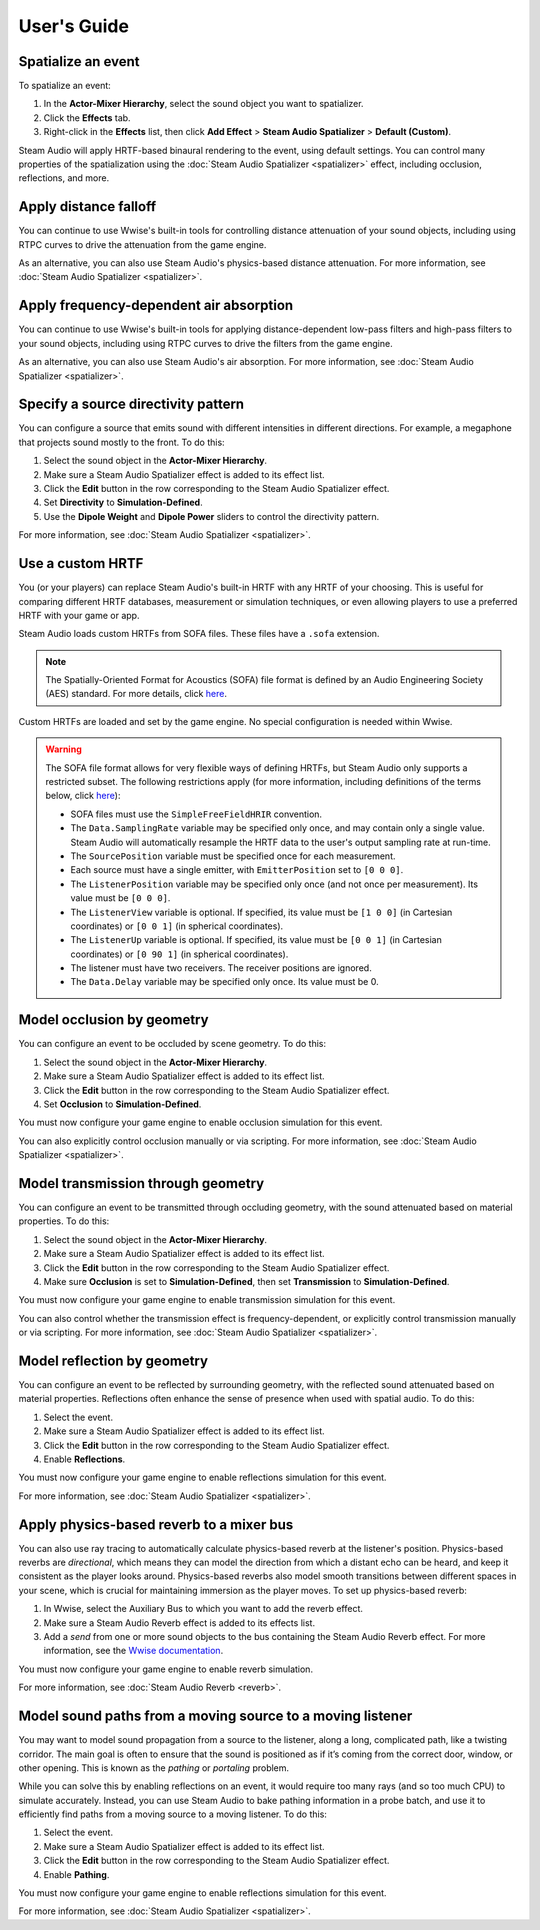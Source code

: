 User's Guide
============

Spatialize an event
-------------------

To spatialize an event:

1.  In the **Actor-Mixer Hierarchy**, select the sound object you want to spatializer.
2.  Click the **Effects** tab.
3.  Right-click in the **Effects** list, then click **Add Effect** > **Steam Audio Spatializer** > **Default (Custom)**.

Steam Audio will apply HRTF-based binaural rendering to the event, using default settings. You can control many properties of the spatialization using the :doc:`Steam Audio Spatializer <spatializer>` effect, including occlusion, reflections, and more.


Apply distance falloff
----------------------

You can continue to use Wwise's built-in tools for controlling distance attenuation of your sound objects, including using RTPC curves to drive the attenuation from the game engine.

As an alternative, you can also use Steam Audio's physics-based distance attenuation. For more information, see :doc:`Steam Audio Spatializer <spatializer>`.


Apply frequency-dependent air absorption
----------------------------------------

You can continue to use Wwise's built-in tools for applying distance-dependent low-pass filters and high-pass filters to your sound objects, including using RTPC curves to drive the filters from the game engine.

As an alternative, you can also use Steam Audio's air absorption. For more information, see :doc:`Steam Audio Spatializer <spatializer>`.


Specify a source directivity pattern
------------------------------------

You can configure a source that emits sound with different intensities in different directions. For example, a megaphone that projects sound mostly to the front. To do this:

1.  Select the sound object in the **Actor-Mixer Hierarchy**.
2.  Make sure a Steam Audio Spatializer effect is added to its effect list.
3.  Click the **Edit** button in the row corresponding to the Steam Audio Spatializer effect.
4.  Set **Directivity** to **Simulation-Defined**.
5.  Use the **Dipole Weight** and **Dipole Power** sliders to control the directivity pattern.

For more information, see :doc:`Steam Audio Spatializer <spatializer>`.


Use a custom HRTF
-----------------

You (or your players) can replace Steam Audio's built-in HRTF with any HRTF of your choosing. This is useful for comparing different HRTF databases, measurement or simulation techniques, or even allowing players to use a preferred HRTF with your game or app.

Steam Audio loads custom HRTFs from SOFA files. These files have a ``.sofa`` extension.

.. note::

    The Spatially-Oriented Format for Acoustics (SOFA) file format is defined by an Audio Engineering Society (AES) standard. For more details, click `here <https://www.sofaconventions.org>`_.

Custom HRTFs are loaded and set by the game engine. No special configuration is needed within Wwise.

.. tabs::

    .. group-tab:: Unity

        Follow the instructions in the Steam Audio Unity integration documentation to specify custom HRTFs.

    .. group-tab:: Unreal Engine

        The Steam Audio Unreal Engine plugin does not currently support custom HRTFs.

    .. group-tab:: C++

        1.  In the game engine, use ``iplHRTFCreate`` to load one or more SOFA files.
        2.  Call ``iplWwiseSetHRTF`` to specify the HRTF to use for spatialization.

.. warning::

    The SOFA file format allows for very flexible ways of defining HRTFs, but Steam Audio only supports a restricted subset. The following restrictions apply (for more information, including definitions of the terms below, click `here <https://www.sofaconventions.org>`_):

    -   SOFA files must use the ``SimpleFreeFieldHRIR`` convention.
    -   The ``Data.SamplingRate`` variable may be specified only once, and may contain only a single value. Steam Audio will automatically resample the HRTF data to the user's output sampling rate at run-time.
    -   The ``SourcePosition`` variable must be specified once for each measurement.
    -   Each source must have a single emitter, with ``EmitterPosition`` set to ``[0 0 0]``.
    -   The ``ListenerPosition`` variable may be specified only once (and not once per measurement). Its value must be ``[0 0 0]``.
    -   The ``ListenerView`` variable is optional. If specified, its value must be ``[1 0 0]`` (in Cartesian coordinates) or ``[0 0 1]`` (in spherical coordinates).
    -   The ``ListenerUp`` variable is optional. If specified, its value must be ``[0 0 1]`` (in Cartesian coordinates) or ``[0 90 1]`` (in spherical coordinates).
    -   The listener must have two receivers. The receiver positions are ignored.
    -   The ``Data.Delay`` variable may be specified only once. Its value must be 0.


Model occlusion by geometry
---------------------------

You can configure an event to be occluded by scene geometry. To do this:

1.  Select the sound object in the **Actor-Mixer Hierarchy**.
2.  Make sure a Steam Audio Spatializer effect is added to its effect list.
3.  Click the **Edit** button in the row corresponding to the Steam Audio Spatializer effect.
4.  Set **Occlusion** to **Simulation-Defined**.

You must now configure your game engine to enable occlusion simulation for this event.

.. tabs::

    .. group-tab:: Unity

        1.  Select the GameObject containing the AkGameObj component.
        2.  Make sure a Steam Audio Source component is attached to it.
        3.  In the Inspector, check **Occlusion**.

        Steam Audio will now use raycast occlusion to check if the source is occluded from the listener by any geometry. This assumes that the source is a single point. You can also model sources with larger spatial extent. For more information, refer to the Steam Audio Unity integration documentation.

    .. group-tab:: Unreal Engine

        1.  Select the actor containing the AkComponent component.
        2.  Make sure a Steam Audio Source component is attached to it.
        3.  In the Details tab, check **Simulate Occlusion**.

        Steam Audio will now use raycast occlusion to check if the source is occluded from the listener by any geometry. This assumes that the source is a single point. You can also model sources with larger spatial extent. For more information, refer to the Steam Audio Unreal Engine integration documentation.

    .. group-tab:: C++

        1.  Whenever you create a Wwise Game Object corresponding to a sound source, create a corresponding ``IPLSource`` object.
        2.  Bind the ``IPLSource`` to its corresponding ``AkGameObjectID`` by calling ``iplWwiseAddSource``.
        3.  Add the ``IPLSource`` to your ``IPLSimulator`` object using ``iplSourceAdd``, as usual.
        4.  Call ``iplSimulatorRunDirect`` to run occlusion simulations. The Steam Audio Wwise integration will automatically use the latest simulated occlusion parameter values.

You can also explicitly control occlusion manually or via scripting. For more information, see :doc:`Steam Audio Spatializer <spatializer>`.


Model transmission through geometry
-----------------------------------

You can configure an event to be transmitted through occluding geometry, with the sound attenuated based on material properties. To do this:

1.  Select the sound object in the **Actor-Mixer Hierarchy**.
2.  Make sure a Steam Audio Spatializer effect is added to its effect list.
3.  Click the **Edit** button in the row corresponding to the Steam Audio Spatializer effect.
4.  Make sure **Occlusion** is set to **Simulation-Defined**, then set **Transmission** to **Simulation-Defined**.

You must now configure your game engine to enable transmission simulation for this event.

.. tabs::

    .. group-tab:: Unity

        1.  Select the GameObject containing the AkGameObj component.
        2.  Make sure a Steam Audio Source component is attached to it.
        3.  In the Inspector, make sure **Occlusion** is checked, then check **Transmission**.

        Steam Audio will now model how sound travels through occluding geometry, based on the acoustic material properties of the geometry.

    .. group-tab:: Unreal Engine

        1.  Select the actor containing the AkComponent component.
        2.  Make sure a Steam Audio Source component is attached to it.
        3.  In the Details tab, make sure **Simulate Occlusion** is checked, then check **Simulate Transmission**.

        Steam Audio will now model how sound travels through occluding geometry, based on the acoustic material properties of the geometry.

    .. group-tab:: C++

        1.  Whenever you create a Wwise Game Object corresponding to a sound source, create a corresponding ``IPLSource`` object.
        2.  Bind the ``IPLSource`` to its corresponding ``AkGameObjectID`` by calling ``iplWwiseAddSource``.
        3.  Add the ``IPLSource`` to your ``IPLSimulator`` object using ``iplSourceAdd``, as usual.
        4.  Call ``iplSimulatorRunDirect`` to run occlusion and transmission simulations. The Steam Audio Wwise integration will automatically use the latest simulated occlusion and transmission parameter values.

You can also control whether the transmission effect is frequency-dependent, or explicitly control transmission manually or via scripting. For more information, see :doc:`Steam Audio Spatializer <spatializer>`.


Model reflection by geometry
----------------------------

You can configure an event to be reflected by surrounding geometry, with the reflected sound attenuated based on material properties. Reflections often enhance the sense of presence when used with spatial audio. To do this:

1.  Select the event.
2.  Make sure a Steam Audio Spatializer effect is added to its effect list.
3.  Click the **Edit** button in the row corresponding to the Steam Audio Spatializer effect.
4.  Enable **Reflections**.

You must now configure your game engine to enable reflections simulation for this event.

.. tabs::

    .. group-tab:: Unity

        1.  Select the GameObject containing the AkGameObj component.
        2.  Make sure a Steam Audio Source component is attached to it.
        3.  In the Inspector, check **Reflections**.

        Steam Audio will now use real-time ray tracing to model how sound is reflected by geometry, based on the acoustic material properties of the geometry. You can control many aspects of this process, including how many rays are traced, how many successive reflections are modeled, how reflected sound is rendered, and much more. Since modeling reflections is CPU-intensive, you can pre-compute reflections for a static sound source, or even offload the work to the GPU. For more information, refer to the Steam Audio Unity integration documentation.

    .. group-tab:: Unreal Engine

        1.  Select the actor containing the AkComponent component.
        2.  Make sure a Steam Audio Source component is attached to it.
        3.  In the Details tab, check **Simulate Reflections**.

        Steam Audio will now use real-time ray tracing to model how sound is reflected by geometry, based on the acoustic material properties of the geometry. You can control many aspects of this process, including how many rays are traced, how many successive reflections are modeled, how reflected sound is rendered, and much more. Since modeling reflections is CPU-intensive, you can pre-compute reflections for a static sound source, or even offload the work to the GPU. For more information, refer to the Steam Audio Unreal Engine integration documentation.

    .. group-tab:: C++

        1.  Whenever you create a Wwise Game Object corresponding to a sound source, create a corresponding ``IPLSource`` object.
        2.  Bind the ``IPLSource`` to its corresponding ``AkGameObjectID`` by calling ``iplWwiseAddSource``.
        3.  Add the ``IPLSource`` to your ``IPLSimulator`` object using ``iplSourceAdd``, as usual.
        4.  Call ``iplSimulatorRunReflections`` to run reflection simulations. The Steam Audio Wwise integration will automatically use the latest simulated reflection parameter values.

For more information, see :doc:`Steam Audio Spatializer <spatializer>`.


Apply physics-based reverb to a mixer bus
-----------------------------------------

You can also use ray tracing to automatically calculate physics-based reverb at the listener's position. Physics-based reverbs are *directional*, which means they can model the direction from which a distant echo can be heard, and keep it consistent as the player looks around. Physics-based reverbs also model smooth transitions between different spaces in your scene, which is crucial for maintaining immersion as the player moves. To set up physics-based reverb:

1.  In Wwise, select the Auxiliary Bus to which you want to add the reverb effect.
2.  Make sure a Steam Audio Reverb effect is added to its effects list.
3.  Add a *send* from one or more sound objects to the bus containing the Steam Audio Reverb effect. For more information, see the `Wwise documentation <https://www.audiokinetic.com/en/library/2023.1.8_8601/?source=Help&id=using_effects_to_implement_environment_acoustics>`_.

You must now configure your game engine to enable reverb simulation.

.. tabs::

    .. group-tab:: Unity

        1.  Select the AkAudioListener.
        2.  Make sure a Steam Audio Listener component is attached to it.
        3.  In the Inspector, check **Apply Reverb**.

        Steam Audio will now use real-time ray tracing to simulate physics-based reverb. You can control many aspects of this simulation, including how many rays are traced, the length of the reverb tail, whether the reverb is rendered a convolution reverb, and much more. Since modeling physics-based reverb is CPU-intensive, you can (and typically will) pre-compute reverb throughout your scene. You can even offload simulation as well as rendering work to the GPU. For more information, refer to the Steam Audio Unity integration documentation.

    .. group-tab:: Unreal Engine

        1.  Select the actor containing the Steam Audio Listener component.
        2.  In the Details tab, check **Simulate Reverb**.

        Steam Audio will now use real-time ray tracing to simulate physics-based reverb. You can control many aspects of this simulation, including how many rays are traced, the length of the reverb tail, whether the reverb is rendered a convolution reverb, and much more. Since modeling physics-based reverb is CPU-intensive, you can (and typically will) pre-compute reverb throughout your scene. You can even offload simulation as well as rendering work to the GPU. For more information, refer to the Steam Audio Unreal Engine integration documentation.

    .. group-tab:: C++

        1.  Call ``iplSimulatorRunReflections`` to run reflection simulations for a source located at the listener position.
        2.  Call ``iplWwiseSetReverbSource`` to specify the ``IPLSource`` used to simulate reverb.

For more information, see :doc:`Steam Audio Reverb <reverb>`.


Model sound paths from a moving source to a moving listener
-----------------------------------------------------------

You may want to model sound propagation from a source to the listener, along a long, complicated path, like a twisting corridor. The main goal is often to ensure that the sound is positioned as if it’s coming from the correct door, window, or other opening. This is known as the *pathing* or *portaling* problem.

While you can solve this by enabling reflections on an event, it would require too many rays (and so too much CPU) to simulate accurately. Instead, you can use Steam Audio to bake pathing information in a probe batch, and use it to efficiently find paths from a moving source to a moving listener. To do this:

1.  Select the event.
2.  Make sure a Steam Audio Spatializer effect is added to its effect list.
3.  Click the **Edit** button in the row corresponding to the Steam Audio Spatializer effect.
4.  Enable **Pathing**.

You must now configure your game engine to enable reflections simulation for this event.

.. tabs::

    .. group-tab:: Unity

        1.  Make sure that pathing information is baked for one or more probe batches in your scene. For more information, refer to the Steam Audio Unity integration documentation.
        2.  Select the GameObject containing the AkGameObj component.
        3.  Make sure a Steam Audio Source component is attached to it.
        4.  Check **Pathing**.

        You can control many aspects of the baking process, as well as the run-time path finding algorithm. For more information, refer to the Steam Audio Unity integration documentation.

    .. group-tab:: Unreal Engine

        1.  Make sure that pathing information is baked for one or more probe batches in your scene. For more information, refer to the Steam Audio Unreal Engine integration documentation.
        2.  Select the actor containing the AkComponent component.
        3.  Make sure a Steam Audio Source component is attached to it.
        4.  Check **Simulate Pathing**.

        You can control many aspects of the baking process, as well as the run-time path finding algorithm. For more information, refer to the Steam Audio Unreal Engine integration documentation.

    .. group-tab:: C++

        1.  Whenever you create a Wwise Game Object corresponding to a sound source, create a corresponding ``IPLSource`` object.
        2.  Bind the ``IPLSource`` to its corresponding ``AkGameObjectID`` by calling ``iplWwiseAddSource``.
        3.  Add the ``IPLSource`` to your ``IPLSimulator`` object using ``iplSourceAdd``, as usual.
        4.  Call ``iplSimulatorRunPathing`` to run pathing simulations. The Steam Audio Wwise integration will automatically use the latest simulated pathing parameter values.

For more information, see :doc:`Steam Audio Spatializer <spatializer>`.
